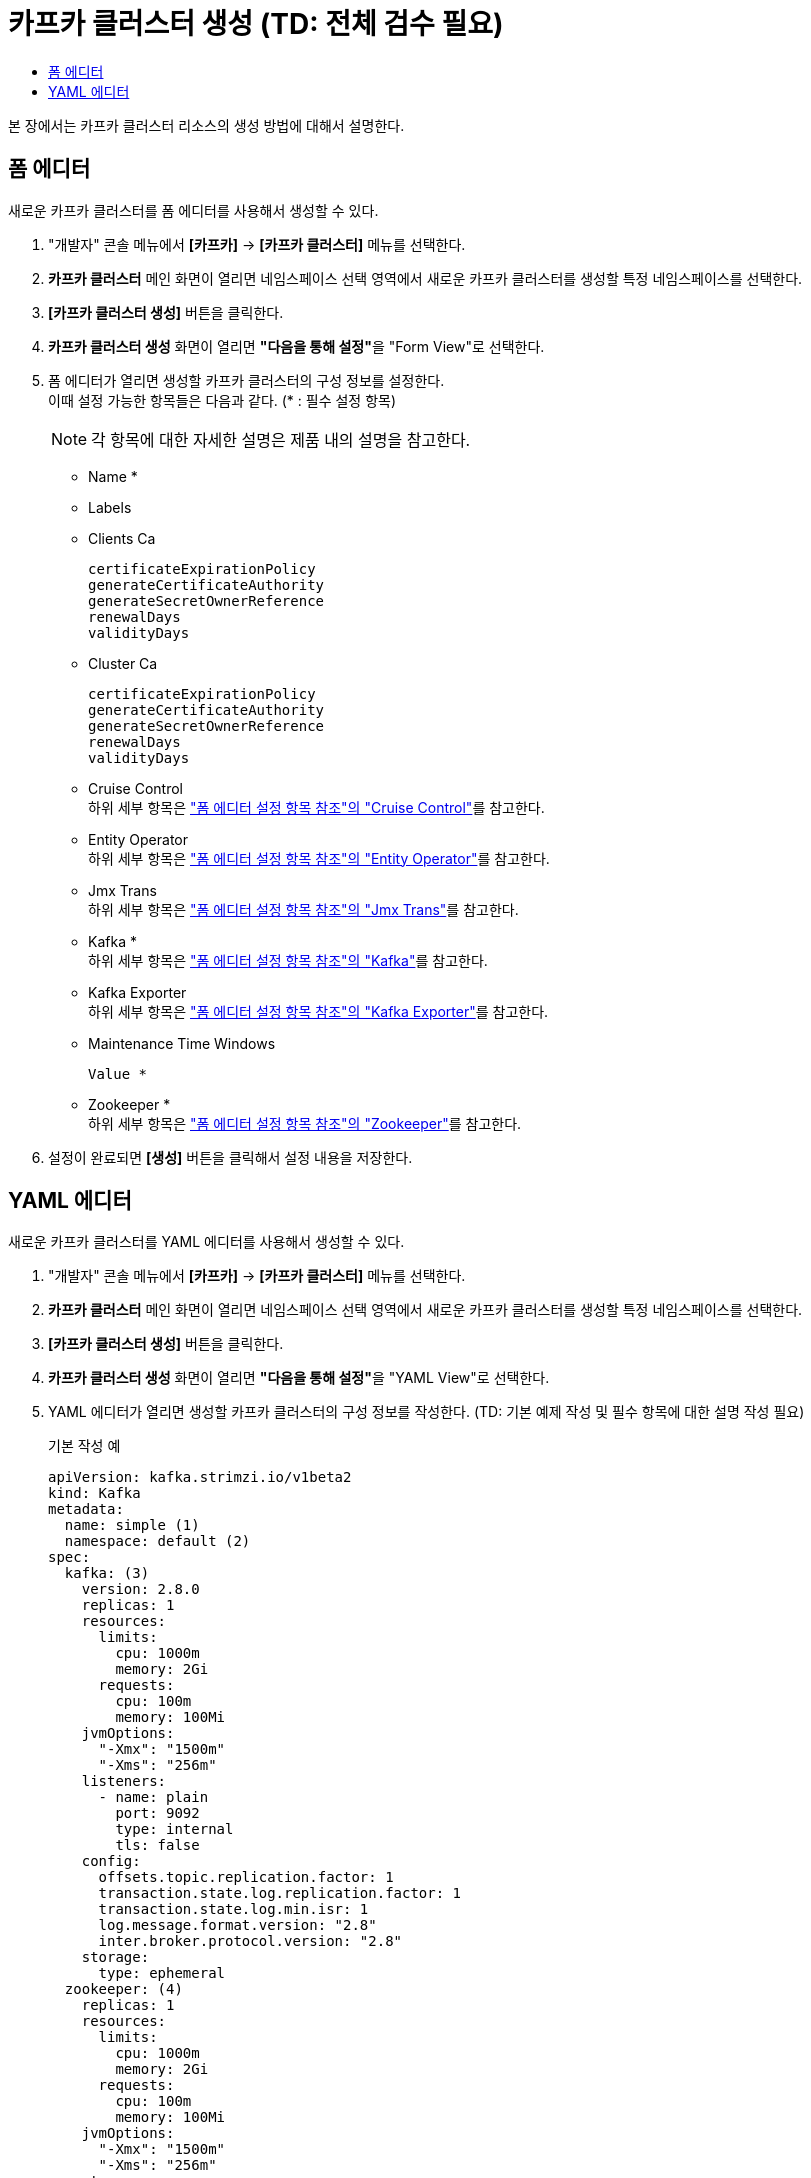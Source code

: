 = 카프카 클러스터 생성 (TD: 전체 검수 필요)
:toc:
:toc-title:

본 장에서는 카프카 클러스터 리소스의 생성 방법에 대해서 설명한다.

== 폼 에디터

새로운 카프카 클러스터를 폼 에디터를 사용해서 생성할 수 있다.

. "개발자" 콘솔 메뉴에서 *[카프카]* -> *[카프카 클러스터]* 메뉴를 선택한다.
. *카프카 클러스터* 메인 화면이 열리면 네임스페이스 선택 영역에서 새로운 카프카 클러스터를 생성할 특정 네임스페이스를 선택한다.
. *[카프카 클러스터 생성]* 버튼을 클릭한다.
. *카프카 클러스터 생성* 화면이 열리면 **"다음을 통해 설정"**을 "Form View"로 선택한다.
. 폼 에디터가 열리면 생성할 카프카 클러스터의 구성 정보를 설정한다. +
이때 설정 가능한 항목들은 다음과 같다. (* : 필수 설정 항목)
+
NOTE: 각 항목에 대한 자세한 설명은 제품 내의 설명을 참고한다.

* Name *
* Labels
* Clients Ca
+
----
certificateExpirationPolicy
generateCertificateAuthority
generateSecretOwnerReference
renewalDays
validityDays
----
* Cluster Ca
+
----
certificateExpirationPolicy
generateCertificateAuthority
generateSecretOwnerReference
renewalDays
validityDays
----
* Cruise Control +
하위 세부 항목은 xref:../form-set-item.adoc#CruiseControl["폼 에디터 설정 항목 참조"의 "Cruise Control"]를 참고한다.
* Entity Operator +
하위 세부 항목은 xref:../form-set-item.adoc#EntityOperator["폼 에디터 설정 항목 참조"의 "Entity Operator"]를 참고한다.
* Jmx Trans +
하위 세부 항목은 xref:../form-set-item.adoc#JmxTrans["폼 에디터 설정 항목 참조"의 "Jmx Trans"]를 참고한다.
* Kafka * +
하위 세부 항목은 xref:../form-set-item.adoc#Kafka["폼 에디터 설정 항목 참조"의 "Kafka"]를 참고한다.
* Kafka Exporter +
하위 세부 항목은 xref:../form-set-item.adoc#KafkaExporter["폼 에디터 설정 항목 참조"의 "Kafka Exporter"]를 참고한다.
* Maintenance Time Windows
+
----
Value *
----
* Zookeeper * +
하위 세부 항목은 xref:../form-set-item.adoc#Zookeeper["폼 에디터 설정 항목 참조"의 "Zookeeper"]를 참고한다.

. 설정이 완료되면 *[생성]* 버튼을 클릭해서 설정 내용을 저장한다.

== YAML 에디터

새로운 카프카 클러스터를 YAML 에디터를 사용해서 생성할 수 있다.

. "개발자" 콘솔 메뉴에서 *[카프카]* -> *[카프카 클러스터]* 메뉴를 선택한다.
. *카프카 클러스터* 메인 화면이 열리면 네임스페이스 선택 영역에서 새로운 카프카 클러스터를 생성할 특정 네임스페이스를 선택한다.
. *[카프카 클러스터 생성]* 버튼을 클릭한다.
. *카프카 클러스터 생성* 화면이 열리면 **"다음을 통해 설정"**을 "YAML View"로 선택한다.
. YAML 에디터가 열리면 생성할 카프카 클러스터의 구성 정보를 작성한다. (TD: 기본 예제 작성 및 필수 항목에 대한 설명 작성 필요)
+
.기본 작성 예
[source,yaml]
----
apiVersion: kafka.strimzi.io/v1beta2
kind: Kafka
metadata:
  name: simple (1)
  namespace: default (2)
spec:
  kafka: (3)
    version: 2.8.0
    replicas: 1
    resources:
      limits:
        cpu: 1000m
        memory: 2Gi
      requests:
        cpu: 100m
        memory: 100Mi
    jvmOptions:
      "-Xmx": "1500m"
      "-Xms": "256m"
    listeners:
      - name: plain
        port: 9092
        type: internal
        tls: false
    config:
      offsets.topic.replication.factor: 1
      transaction.state.log.replication.factor: 1
      transaction.state.log.min.isr: 1
      log.message.format.version: "2.8"
      inter.broker.protocol.version: "2.8"
    storage:
      type: ephemeral
  zookeeper: (4)
    replicas: 1
    resources:
      limits:
        cpu: 1000m
        memory: 2Gi
      requests:
        cpu: 100m
        memory: 100Mi
    jvmOptions:
      "-Xmx": "1500m"
      "-Xms": "256m"
    storage:
      type: ephemeral
----
+
<1> 카프카 클러스터의 이름
<2> 카프카 클러스터가 생성될 네이스페이스의 이름
<3> 카프카 클러스터의 상세 명세
<4> 브로커 상태 점검 및 분산 코디네이션 서비스를 제공하는 주키퍼의 상세 명세
. 작성이 완료되면 *[생성]* 버튼을 클릭해서 작성 내용을 저장한다.
